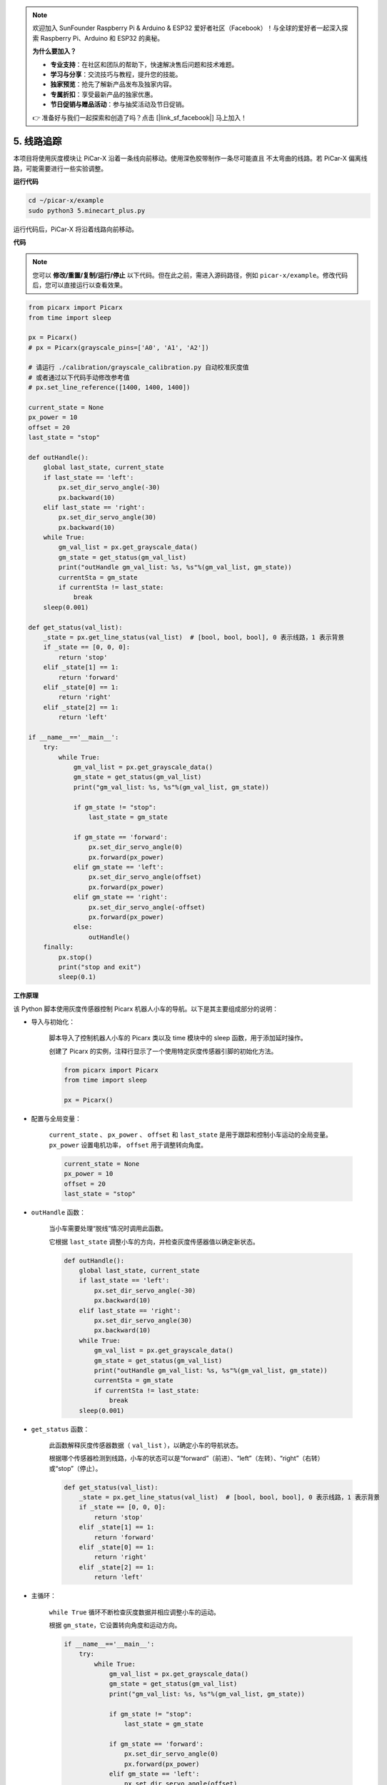 .. note::

    欢迎加入 SunFounder Raspberry Pi & Arduino & ESP32 爱好者社区（Facebook）！与全球的爱好者一起深入探索 Raspberry Pi、Arduino 和 ESP32 的奥秘。

    **为什么要加入？**

    - **专业支持**：在社区和团队的帮助下，快速解决售后问题和技术难题。
    - **学习与分享**：交流技巧与教程，提升您的技能。
    - **独家预览**：抢先了解新产品发布及独家内容。
    - **专属折扣**：享受最新产品的独家优惠。
    - **节日促销与赠品活动**：参与抽奖活动及节日促销。

    👉 准备好与我们一起探索和创造了吗？点击 [|link_sf_facebook|] 马上加入！

.. _py_line_tracking:

5. 线路追踪
====================================

本项目将使用灰度模块让 PiCar-X 沿着一条线向前移动。使用深色胶带制作一条尽可能直且
不太弯曲的线路。若 PiCar-X 偏离线路，可能需要进行一些实验调整。

**运行代码**

.. raw:: html

    <run></run>

.. code-block::

    cd ~/picar-x/example
    sudo python3 5.minecart_plus.py

运行代码后，PiCar-X 将沿着线路向前移动。

**代码**

.. note::
    您可以 **修改/重置/复制/运行/停止** 以下代码。但在此之前，需进入源码路径，例如 ``picar-x/example``。修改代码后，您可以直接运行以查看效果。

.. raw:: html

    <run></run>

.. code-block:: python

    from picarx import Picarx
    from time import sleep

    px = Picarx()
    # px = Picarx(grayscale_pins=['A0', 'A1', 'A2'])

    # 请运行 ./calibration/grayscale_calibration.py 自动校准灰度值
    # 或者通过以下代码手动修改参考值
    # px.set_line_reference([1400, 1400, 1400])

    current_state = None
    px_power = 10
    offset = 20
    last_state = "stop"

    def outHandle():
        global last_state, current_state
        if last_state == 'left':
            px.set_dir_servo_angle(-30)
            px.backward(10)
        elif last_state == 'right':
            px.set_dir_servo_angle(30)
            px.backward(10)
        while True:
            gm_val_list = px.get_grayscale_data()
            gm_state = get_status(gm_val_list)
            print("outHandle gm_val_list: %s, %s"%(gm_val_list, gm_state))
            currentSta = gm_state
            if currentSta != last_state:
                break
        sleep(0.001)

    def get_status(val_list):
        _state = px.get_line_status(val_list)  # [bool, bool, bool], 0 表示线路，1 表示背景
        if _state == [0, 0, 0]:
            return 'stop'
        elif _state[1] == 1:
            return 'forward'
        elif _state[0] == 1:
            return 'right'
        elif _state[2] == 1:
            return 'left'

    if __name__=='__main__':
        try:
            while True:
                gm_val_list = px.get_grayscale_data()
                gm_state = get_status(gm_val_list)
                print("gm_val_list: %s, %s"%(gm_val_list, gm_state))

                if gm_state != "stop":
                    last_state = gm_state

                if gm_state == 'forward':
                    px.set_dir_servo_angle(0)
                    px.forward(px_power)
                elif gm_state == 'left':
                    px.set_dir_servo_angle(offset)
                    px.forward(px_power)
                elif gm_state == 'right':
                    px.set_dir_servo_angle(-offset)
                    px.forward(px_power)
                else:
                    outHandle()
        finally:
            px.stop()
            print("stop and exit")
            sleep(0.1)


**工作原理**

该 Python 脚本使用灰度传感器控制 Picarx 机器人小车的导航。以下是其主要组成部分的说明：

* 导入与初始化：

    脚本导入了控制机器人小车的 Picarx 类以及 time 模块中的 sleep 函数，用于添加延时操作。

    创建了 Picarx 的实例，注释行显示了一个使用特定灰度传感器引脚的初始化方法。

    .. code-block:: python

        from picarx import Picarx
        from time import sleep

        px = Picarx()

* 配置与全局变量：

    ``current_state`` 、 ``px_power`` 、 ``offset`` 和 ``last_state`` 是用于跟踪和控制小车运动的全局变量。 ``px_power`` 设置电机功率， ``offset`` 用于调整转向角度。

    .. code-block:: python

        current_state = None
        px_power = 10
        offset = 20
        last_state = "stop"

* ``outHandle`` 函数：

    当小车需要处理“脱线”情况时调用此函数。

    它根据 ``last_state`` 调整小车的方向，并检查灰度传感器值以确定新状态。

    .. code-block:: python

        def outHandle():
            global last_state, current_state
            if last_state == 'left':
                px.set_dir_servo_angle(-30)
                px.backward(10)
            elif last_state == 'right':
                px.set_dir_servo_angle(30)
                px.backward(10)
            while True:
                gm_val_list = px.get_grayscale_data()
                gm_state = get_status(gm_val_list)
                print("outHandle gm_val_list: %s, %s"%(gm_val_list, gm_state))
                currentSta = gm_state
                if currentSta != last_state:
                    break
            sleep(0.001)

* ``get_status`` 函数：

    此函数解释灰度传感器数据（ ``val_list`` ），以确定小车的导航状态。

    根据哪个传感器检测到线路，小车的状态可以是“forward”（前进）、“left”（左转）、“right”（右转）或“stop”（停止）。

    .. code-block:: python

        def get_status(val_list):
            _state = px.get_line_status(val_list)  # [bool, bool, bool], 0 表示线路，1 表示背景
            if _state == [0, 0, 0]:
                return 'stop'
            elif _state[1] == 1:
                return 'forward'
            elif _state[0] == 1:
                return 'right'
            elif _state[2] == 1:
                return 'left'

* 主循环：

    ``while True`` 循环不断检查灰度数据并相应调整小车的运动。

    根据 ``gm_state``，它设置转向角度和运动方向。

    .. code-block:: python

        if __name__=='__main__':
            try:
                while True:
                    gm_val_list = px.get_grayscale_data()
                    gm_state = get_status(gm_val_list)
                    print("gm_val_list: %s, %s"%(gm_val_list, gm_state))

                    if gm_state != "stop":
                        last_state = gm_state

                    if gm_state == 'forward':
                        px.set_dir_servo_angle(0)
                        px.forward(px_power)
                    elif gm_state == 'left':
                        px.set_dir_servo_angle(offset)
                        px.forward(px_power)
                    elif gm_state == 'right':
                        px.set_dir_servo_angle(-offset)
                        px.forward(px_power)
                    else:
                        outHandle()

* 安全与清理：

    ``try...finally`` 块确保脚本中断或结束时小车能够安全停止。

    .. code-block:: python

        finally:
        px.stop()
        print("stop and exit")
        sleep(0.1)

总结，该脚本利用灰度传感器引导 Picarx 机器人小车沿线路导航。它通过连续读取传感器数据来确定方向，并相应调整小车的运动和转向。 ``outHandle`` 函数为小车在需要大幅调整路径时提供额外逻辑支持。
